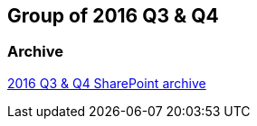 == Group of 2016 Q3 & Q4
=== Archive

https://liveadminwindesheim.sharepoint.com/:f:/r/sites/O365-Winnie/Gedeelde%20documenten/Archief%20Willy/2016%20S2?csf=1&e=NcimW3[2016 Q3 & Q4 SharePoint archive]